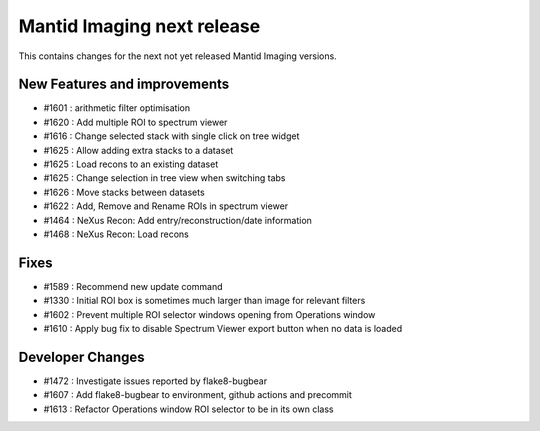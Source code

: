 Mantid Imaging next release
===========================

This contains changes for the next not yet released Mantid Imaging versions.

New Features and improvements
-----------------------------
- #1601 : arithmetic filter optimisation
- #1620 : Add multiple ROI to spectrum viewer
- #1616 : Change selected stack with single click on tree widget
- #1625 : Allow adding extra stacks to a dataset
- #1625 : Load recons to an existing dataset
- #1625 : Change selection in tree view when switching tabs
- #1626 : Move stacks between datasets
- #1622 : Add, Remove and Rename ROIs in spectrum viewer
- #1464 : NeXus Recon: Add entry/reconstruction/date information
- #1468 : NeXus Recon: Load recons

Fixes
-----
- #1589 : Recommend new update command
- #1330 : Initial ROI box is sometimes much larger than image for relevant filters
- #1602 : Prevent multiple ROI selector windows opening from Operations window
- #1610 : Apply bug fix to disable Spectrum Viewer export button when no data is loaded

Developer Changes
-----------------
- #1472 : Investigate issues reported by flake8-bugbear
- #1607 : Add flake8-bugbear to environment, github actions and precommit
- #1613 : Refactor Operations window ROI selector to be in its own class